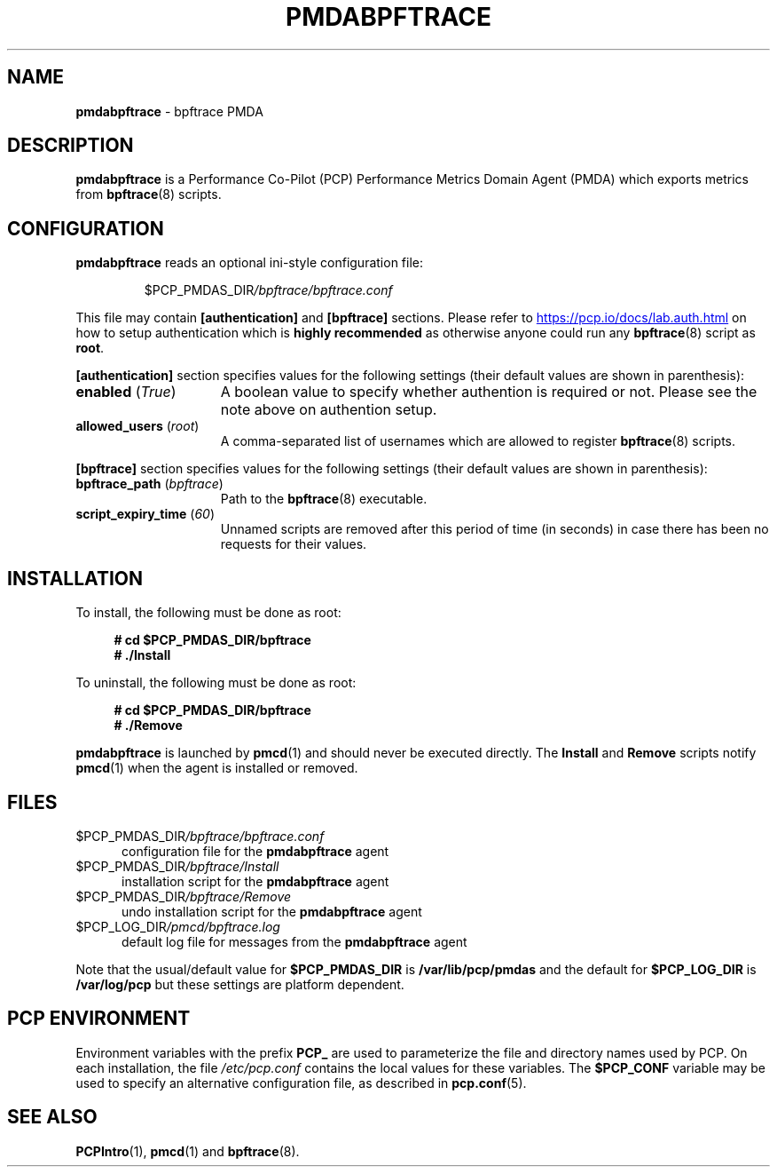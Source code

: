 '\"macro stdmacro
.\"
.\" Copyright (c) 2019 Red Hat.  All Rights Reserved.
.\"
.\" This program is free software; you can redistribute it and/or modify it
.\" under the terms of the GNU General Public License as published by the
.\" Free Software Foundation; either version 2 of the License, or (at your
.\" option) any later version.
.\"
.\" This program is distributed in the hope that it will be useful, but
.\" WITHOUT ANY WARRANTY; without even the implied warranty of MERCHANTABILITY
.\" or FITNESS FOR A PARTICULAR PURPOSE.  See the GNU General Public License
.\" for more details.
.\"
.\"
.TH PMDABPFTRACE 1 "PCP" "Performance Co-Pilot"
.SH NAME
\fBpmdabpftrace\fP \- bpftrace PMDA
.SH DESCRIPTION
\fBpmdabpftrace\fP is a Performance Co-Pilot (PCP) Performance Metrics
Domain Agent (PMDA) which exports metrics from
.BR bpftrace (8)
scripts.
.SH CONFIGURATION
\fBpmdabpftrace\fP reads an optional ini-style configuration file:
.IP
.PD 0
.IP
.I \f(CW$PCP_PMDAS_DIR\fP/bpftrace/bpftrace.conf
.PD
.PP
This file may contain \fB[authentication]\fP and \fB[bpftrace]\fP
sections.
Please refer to
.UR https://pcp.io/docs/lab.auth.html
.UE
on how to setup authentication which is \fBhighly recommended\fP
as otherwise anyone could run any
.BR bpftrace (8)
script as
.BR root .
.PP
.B [authentication]
section specifies values for the following settings
(their default values are shown in parenthesis):
.TP 15
.B enabled \fR(\fP\fITrue\fP\fR)\fP
A boolean value to specify whether authention is required or not.
Please see the note above on authention setup.
.TP
.B allowed_users \fR(\fP\fIroot\fP\fR)\fP
A comma-separated list of usernames which are allowed to register
.BR bpftrace (8)
scripts.
.PP
.B [bpftrace]
section specifies values for the following settings
(their default values are shown in parenthesis):
.TP 15
.B bpftrace_path \fR(\fP\fIbpftrace\fP\fR)\fP
Path to the
.BR bpftrace (8)
executable.
.TP
.B script_expiry_time \fR(\fP\fI60\fP\fR)\fP
Unnamed scripts are removed after this period of time (in seconds)
in case there has been no requests for their values.
.SH INSTALLATION
To install, the following must be done as root:
.sp 1
.RS +4
.ft B
.nf
# cd $PCP_PMDAS_DIR/bpftrace
# ./Install
.fi
.ft P
.RE
.sp 1
To uninstall, the following must be done as root:
.sp 1
.RS +4
.ft B
.nf
# cd $PCP_PMDAS_DIR/bpftrace
# ./Remove
.fi
.ft P
.RE
.sp 1
\fBpmdabpftrace\fP is launched by \fBpmcd\fP(1) and should never be
executed directly.
The \fBInstall\fP and \fBRemove\fP scripts notify \fBpmcd\fP(1) when
the agent is installed or removed.
.SH FILES
.TP 5
.I \f(CW$PCP_PMDAS_DIR\fP/bpftrace/bpftrace.conf
configuration file for the \fBpmdabpftrace\fR agent
.TP
.I \f(CW$PCP_PMDAS_DIR\fP/bpftrace/Install
installation script for the \fBpmdabpftrace\fR agent
.TP
.I \f(CW$PCP_PMDAS_DIR\fP/bpftrace/Remove
undo installation script for the \fBpmdabpftrace\fR agent
.TP
.I \f(CW$PCP_LOG_DIR\fP/pmcd/bpftrace.log
default log file for messages from the \fBpmdabpftrace\fR agent
.PP
Note that the usual/default value for \fB$PCP_PMDAS_DIR\fP is
.B /var/lib/pcp/pmdas
and the default for \fB$PCP_LOG_DIR\fP is
.B /var/log/pcp
but these settings are platform dependent.
.SH PCP ENVIRONMENT
Environment variables with the prefix \fBPCP_\fP are used to parameterize
the file and directory names used by PCP.
On each installation, the
file \fI/etc/pcp.conf\fP contains the local values for these variables.
The \fB$PCP_CONF\fR variable may be used to specify an alternative
configuration file, as described in \fBpcp.conf\fR(5).
.SH SEE ALSO
.BR PCPIntro (1),
.BR pmcd (1)
and
.BR bpftrace (8).
